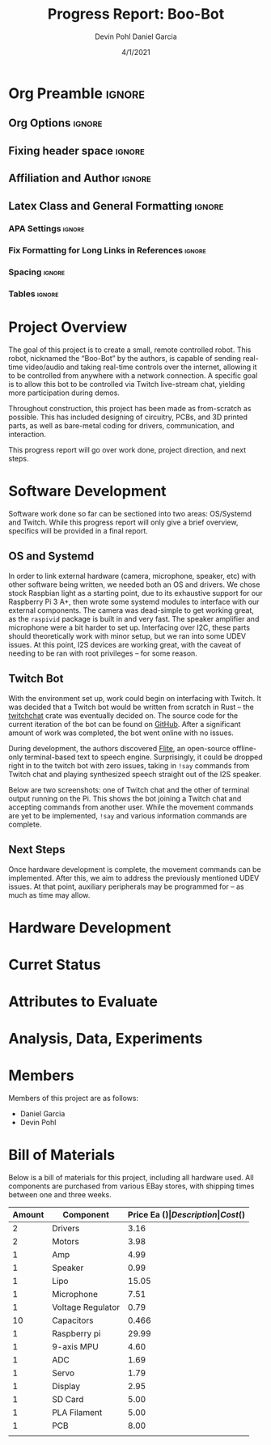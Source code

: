 #+title: Progress Report: Boo-Bot
#+author: Devin Pohl
#+author: Daniel Garcia
#+date: 4/1/2021
#+description: Team composition and idea proposal

# This whole section is setup for org-mode formatting; no content here
# This has been copied and modified from one of @Shizcow's academic essays
* Org Preamble                                                       :ignore:
** Org Options                                                      :ignore:
# Do not export table of contents
# Use smart quotes
# Do not export TODO/progress tracking
#+options: toc:nil ':t todo:nil

** Fixing header space                                              :ignore:
# lots of extra space in the title for some reason; fix it
#+LaTeX_HEADER: \usepackage{titling}
#+latex_header: \usepackage{authblk}
#+LaTeX_HEADER: \setlength{\droptitle}{-6em}

** Affiliation and Author                                           :ignore:
# also include affiliation -- breaks #+author though so need to restate
#+latex_header: \author{\vspace{-1em}Daniel Garcia}
#+latex_header: \author{Devin Pohl}
#+latex_header: \affil{CS 370\vspace{-5em}}
#+latex: \vspace{-2.5em}

** Latex Class and General Formatting                               :ignore:
*** APA Settings                                                   :ignore:
#+LaTeX_class: apa7
#+LaTeX_CLASS_OPTIONS: [man,11pt]
#+LaTeX_HEADER: \shorttitle{}

*** Fix Formatting for Long Links in References                    :ignore:
#+LaTeX_HEADER: \def\UrlBreaks{\do\/\do-}

*** Spacing                                                        :ignore:
#+LaTeX_HEADER: \usepackage{setspace}
#+LaTeX_HEADER: \singlespace
#+LaTeX_HEADER: \setlength\parskip{1em plus 0.2em minus 0.1em}

# make lists compact
#+LaTeX_HEADER: \usepackage{enumitem}
#+LaTeX_HEADER: \setlist[itemize]{noitemsep, topsep=-0.9em}

*** Tables                                                         :ignore:
#+LaTeX_HEADER: \usepackage{array}
#+LaTeX_HEADER: \newcolumntype{P}[1]{>{\centering\arraybackslash}p{#1}}

* DONE Project Overview
# > A specific goal is to allow this bot to be controlled via Twitch live-stream chat, yielding more participation during demos.
# So I'm restating most of this

The goal of this project is to create a small, remote controlled robot.
This robot, nicknamed the "Boo-Bot" by the authors, is capable of sending real-time video/audio and taking real-time controls over the internet, allowing it to be controlled from anywhere with a network connection.
A specific goal is to allow this bot to be controlled via Twitch live-stream chat, yielding more participation during demos.

Throughout construction, this project has been made as from-scratch as possible. This has included designing of circuitry, PCBs, and 3D printed parts, as well as bare-metal coding for drivers, communication, and interaction.

This progress report will go over work done, project direction, and next steps.

* DONE Software Development
# At this point you must have acquired and installed all the software needed and should have made some progress in developing the code needed.

Software work done so far can be sectioned into two areas: OS/Systemd and Twitch. While this progress report will only give a brief overview, specifics will be provided in a final report.

** DONE OS and Systemd

In order to link external hardware (camera, microphone, speaker, etc) with other software being written, we needed both an OS and drivers. We chose stock Raspbian light as a starting point, due to its exhaustive support for our Raspberry Pi 3 A+, then wrote some systemd modules to interface with our external components. The camera was dead-simple to get working great, as the =raspivid= package is built in and very fast. The speaker amplifier and microphone were a bit harder to set up. Interfacing over I2C, these parts should theoretically work with minor setup, but we ran into some UDEV issues. At this point, I2S devices are working great, with the caveat of needing to be ran with root privileges -- for some reason.

** DONE Twitch Bot

With the environment set up, work could begin on interfacing with Twitch. It was decided that a Twitch bot would be written from scratch in Rust -- the [[https://crates.io/crates/twitchchat][twitchchat]] crate was eventually decided on. The source code for the current iteration of the bot can be found on [[https://github.com/Shizcow/BooBot/tree/master/src/twitch][GitHub]]. After a significant amount of work was completed, the bot went online with no issues.

During development, the authors discovered [[https://github.com/festvox/flite][Flite]], an open-source offline-only terminal-based text to speech engine. Surprisingly, it could be dropped right in to the twitch bot with zero issues, taking in =!say= commands from Twitch chat and playing synthesized speech straight out of the I2S speaker.

Below are two screenshots: one of Twitch chat and the other of terminal output running on the Pi. This shows the bot joining a Twitch chat and accepting commands from another user. While the movement commands are yet to be implemented, =!say= and various information commands are complete.

#+ATTR_LATEX: :height 6cm :center t
[[./twitch_browser.png]]

#+ATTR_LATEX: :width 0.8\textwidth :center t
[[./twitch_terminal.png]]

** DONE Next Steps

Once hardware development is complete, the movement commands can be implemented. After this, we aim to address the previously mentioned UDEV issues. At that point, auxiliary peripherals may be programmed for -- as much as time may allow.

* TODO Hardware Development
# At this point you must have acquired and installed all the software needed and should have made some progress in developing the code needed.
# Provide Hardware proof of purchase

[[./CircuitDiagram.png]]

[[./PCBDiagram.png]]

[[./PCB.png]]

* TODO Curret Status
  # The report will describe the status of the project.
* TODO Attributes to Evaluate
  # You should also mention which attribute of your project you propose to evaluate:
  #  - Limitations like resolution, accuracy or response time
  #  - Cost and marketability of a device based on your project
* TODO Analysis, Data, Experiments
  # Your evaluation must be based on some hard data/analysis/experiments.
* DONE Members
Members of this project are as follows:
- Daniel Garcia
- Devin Pohl
  
* DONE Bill of Materials
Below is a bill of materials for this project, including all hardware used.
All components are purchased from various EBay stores, with shipping times between one and three weeks.

#+begin_center
#+latex: \footnotesize
#+latex: \renewcommand{\arraystretch}{1.7}
#+ATTR_LATEX: :align r|lr|p{6.5cm}|r
| Amount | Component         | Price Ea ($) | Description                                              | Cost ($) |
|--------+-------------------+--------------+----------------------------------------------------------+----------|
|      2 | Drivers           |         3.16 | A4988 Stepper Motor Driver Module                        |     6.33 |
|      2 | Motors            |         3.98 | MINEBEA NMB 2-phase 4-Wire 18\textdegree{} Stepper Motor |     7.96 |
|      1 | Amp               |         4.99 | MAX98357A I2S Class D amplifier                          |     4.99 |
|      1 | Speaker           |         0.99 | 8 ohm speaker                                            |     0.99 |
|      1 | Lipo              |        15.05 | Lipo battery pack                                        |    15.05 |
|      1 | Microphone        |         7.51 | I2S MEMS Microphone SPH0645LM4H                          |     7.51 |
|      1 | Voltage Regulator |         0.79 | B628 3-24V to 12V 2A Adjustable Boost Step-Up Converter  |     0.79 |
|     10 | Capacitors        |        0.466 | 16v 1000UF Electrolitic SMD                              |     4.66 |
|      1 | Raspberry pi      |        29.99 | Raspberry Pi 3 Model A+ 2018 model                       |    29.99 |
|      1 | 9-axis MPU        |         4.60 | MPU9250 (Gyro, Accelerometer, Compass)                   |     4.60 |
|      1 | ADC               |         1.69 | INA219  DC current and voltage sensor                    |     1.69 |
|      1 | Servo             |         1.79 | SG90 9G Micro Servo Motor                                |     1.79 |
|      1 | Display           |         2.95 | 0.96" I2C OLED Display                                   |     2.95 |
|      1 | SD Card           |         5.00 | 32 GB Class 10 Micro SD Card                             |     5.00 |
|      1 | PLA Filament      |         5.00 | 100g Black PLA filament 1.75 mm                          |     5.00 |
|      1 | PCB               |         8.00 | 5 Custom PCBs from EASY EDA                              |     8.00 |
|--------+-------------------+--------------+----------------------------------------------------------+----------|
|        |                   |              | Total:                                                   |    107.3 |
#+TBLFM: @>$>=vsum(@<<..@>>)

#+latex: \normalsize
#+end_center
\clearpage
